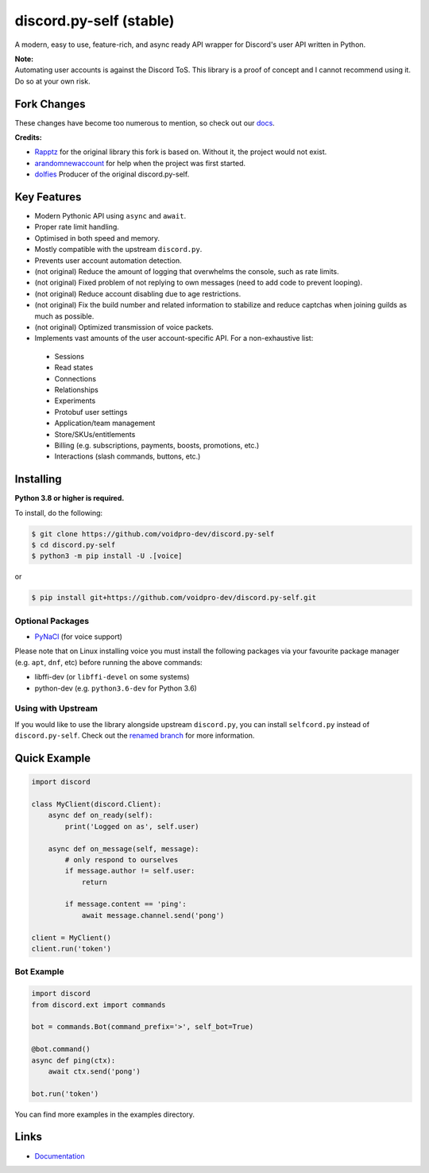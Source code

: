 discord.py-self (stable)
================

A modern, easy to use, feature-rich, and async ready API wrapper for Discord's user API written in Python.

| **Note:**
| Automating user accounts is against the Discord ToS. This library is a proof of concept and I cannot recommend using it. Do so at your own risk.

Fork Changes
------------

These changes have become too numerous to mention, so check out our `docs <https://discordpy-self.readthedocs.io/en/latest/index.html>`_.

**Credits:**

- `Rapptz <https://github.com/Rapptz>`_ for the original library this fork is based on. Without it, the project would not exist.
- `arandomnewaccount <https://www.reddit.com/user/obviouslymymain123/>`_ for help when the project was first started.
- `dolfies <https://github.com/dolfies>`_ Producer of the original discord.py-self.

Key Features
-------------

- Modern Pythonic API using ``async`` and ``await``.
- Proper rate limit handling.
- Optimised in both speed and memory.
- Mostly compatible with the upstream ``discord.py``.
- Prevents user account automation detection.
- (not original) Reduce the amount of logging that overwhelms the console, such as rate limits.
- (not original) Fixed problem of not replying to own messages (need to add code to prevent looping).
- (not original) Reduce account disabling due to age restrictions.
- (not original) Fix the build number and related information to stabilize and reduce captchas when joining guilds as much as possible.
- (not original) Optimized transmission of voice packets.
- Implements vast amounts of the user account-specific API. For a non-exhaustive list:

 * Sessions
 * Read states
 * Connections
 * Relationships
 * Experiments
 * Protobuf user settings
 * Application/team management
 * Store/SKUs/entitlements
 * Billing (e.g. subscriptions, payments, boosts, promotions, etc.)
 * Interactions (slash commands, buttons, etc.)

Installing
----------

**Python 3.8 or higher is required.**

To install, do the following:

.. code:: sh

    $ git clone https://github.com/voidpro-dev/discord.py-self
    $ cd discord.py-self
    $ python3 -m pip install -U .[voice]
..

or

.. code:: sh

    $ pip install git+https://github.com/voidpro-dev/discord.py-self.git
..

Optional Packages
~~~~~~~~~~~~~~~~~~

* `PyNaCl <https://pypi.org/project/PyNaCl/>`__ (for voice support)

Please note that on Linux installing voice you must install the following packages via your favourite package manager (e.g. ``apt``, ``dnf``, etc) before running the above commands:

* libffi-dev (or ``libffi-devel`` on some systems)
* python-dev (e.g. ``python3.6-dev`` for Python 3.6)

Using with Upstream
~~~~~~~~~~~~~~~~~~~~

If you would like to use the library alongside upstream ``discord.py``, you can install ``selfcord.py`` instead of ``discord.py-self``. Check out the `renamed branch <https://github.com/dolfies/discord.py-self/tree/renamed>`_ for more information.

Quick Example
--------------

.. code:: py

    import discord

    class MyClient(discord.Client):
        async def on_ready(self):
            print('Logged on as', self.user)

        async def on_message(self, message):
            # only respond to ourselves
            if message.author != self.user:
                return

            if message.content == 'ping':
                await message.channel.send('pong')

    client = MyClient()
    client.run('token')

Bot Example
~~~~~~~~~~~~~

.. code:: py

    import discord
    from discord.ext import commands

    bot = commands.Bot(command_prefix='>', self_bot=True)

    @bot.command()
    async def ping(ctx):
        await ctx.send('pong')

    bot.run('token')

You can find more examples in the examples directory.

Links
------

- `Documentation <https://discordpy-self.readthedocs.io/en/latest/index.html>`_
